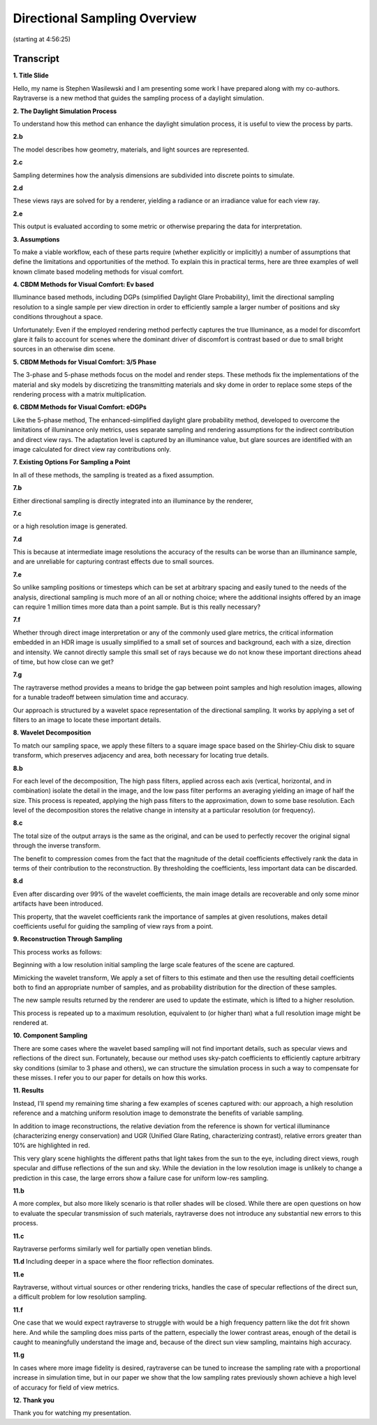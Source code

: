 Directional Sampling Overview
=============================

.. raw:: html

    <iframe width="800" height="450" src="https://www.youtube.com/embed/slXjIQKGK3k?start=17782" title="YouTube video player" frameborder="0" allow="accelerometer; autoplay; clipboard-write; encrypted-media; gyroscope; picture-in-picture" allowfullscreen></iframe>

(starting at 4:56:25)

Transcript
----------

**1. Title Slide**

Hello, my name is Stephen Wasilewski and I am presenting some work I have
prepared along with my co-authors. Raytraverse is a new method that guides the
sampling process of a daylight simulation.

**2. The Daylight Simulation Process**

To understand how this method can enhance the daylight simulation process, it
is useful to view the process by parts.

**2.b**

The model describes how geometry, materials, and light sources are represented.

**2.c**

Sampling determines how the analysis dimensions are subdivided into discrete
points to simulate.

**2.d**

These views rays are solved for by a renderer, yielding a radiance or an
irradiance value for each view ray.

**2.e**

This output is evaluated according to some metric or otherwise preparing the
data for interpretation.

**3. Assumptions**

To make a viable workflow, each of these parts require (whether explicitly or
implicitly) a number of assumptions that define the limitations and
opportunities of the method. To explain this in practical terms, here are three
examples of well known climate based modeling methods for visual comfort.

**4. CBDM Methods for Visual Comfort: Ev based**

Illuminance based methods, including DGPs (simplified Daylight Glare
Probability), limit the directional sampling resolution to a single sample per
view direction in order to efficiently sample a larger number of positions and
sky conditions throughout a space.

Unfortunately: Even if the employed rendering method perfectly captures the
true Illuminance, as a model for discomfort glare it fails to account for
scenes where the dominant driver of discomfort is contrast based or due to
small bright sources in an otherwise dim scene.

**5. CBDM Methods for Visual Comfort: 3/5 Phase**

The 3-phase and 5-phase methods focus on the model and render steps. These
methods fix the implementations of the material and sky models by discretizing
the transmitting materials and sky dome in order to replace some steps of the
rendering process with a matrix multiplication.

**6. CBDM Methods for Visual Comfort: eDGPs**

Like the 5-phase method, The enhanced-simplified daylight glare probability
method, developed to overcome the limitations of illuminance only metrics, uses
separate sampling and rendering assumptions for the indirect contribution and
direct view rays. The adaptation level is captured by an illuminance value, but
glare sources are identified with an image calculated for direct view ray
contributions only.

**7. Existing Options For Sampling a Point**

In all of these methods, the sampling is treated as a fixed assumption.

**7.b**

Either directional sampling is directly integrated into an illuminance by the
renderer,

**7.c**

or a high resolution image is generated.

**7.d**

This is because at intermediate image resolutions the accuracy of the results
can be worse than an illuminance sample, and are unreliable for capturing
contrast effects due to small sources.

**7.e**

So unlike sampling positions or timesteps which can be set at arbitrary spacing
and easily tuned to the needs of the analysis, directional sampling is much
more of an all or nothing choice; where the additional insights offered by an
image can require 1 million times more data than a point sample. But is this
really necessary?

**7.f**

Whether through direct image interpretation or any of the commonly used glare
metrics, the critical information embedded in an HDR image is usually
simplified to a small set of sources and background, each with a size,
direction and intensity. We cannot directly sample this small set of rays
because we do not know these important directions ahead of time, but how close
can we get?

**7.g**

The raytraverse method provides a means to bridge the gap between point samples
and high resolution images, allowing for a tunable tradeoff between simulation
time and accuracy.

Our approach is structured by a wavelet space representation of the directional
sampling. It works by applying a set of filters to an image to locate these
important details.

**8. Wavelet Decomposition**

To match our sampling space, we apply these filters to a square image space
based on the Shirley-Chiu disk to square transform, which preserves adjacency
and area, both necessary for locating true details.

**8.b**

For each level of the decomposition, The high pass filters, applied across each
axis (vertical, horizontal, and in combination) isolate the detail in the
image, and the low pass filter performs an averaging yielding an image of half
the size. This process is repeated, applying the high pass filters to the
approximation, down to some base resolution. Each level of the decomposition
stores the relative change in intensity at a particular resolution (or
frequency).

**8.c**

The total size of the output arrays is the same as the original, and can be
used to perfectly recover the original signal through the inverse transform.

The benefit to compression comes from the fact that the magnitude of the detail
coefficients effectively rank the data in terms of their contribution to the
reconstruction. By thresholding the coefficients, less important data can be
discarded.

**8.d**

Even after discarding over 99% of the wavelet coefficients, the main image
details are recoverable and only some minor artifacts have been introduced.

This property, that the wavelet coefficients rank the importance of samples at
given resolutions, makes detail coefficients useful for guiding the sampling of
view rays from a point.

**9. Reconstruction Through Sampling**

This process works as follows:

Beginning with a low resolution initial sampling the large scale features of
the scene are captured.

Mimicking the wavelet transform, We apply a set of filters to this estimate and
then use the resulting detail coefficients both to find an appropriate number
of samples, and as probability distribution for the direction of these samples.

The new sample results returned by the renderer are used to update the
estimate, which is lifted to a higher resolution.

This process is repeated up to a maximum resolution, equivalent to (or higher
than) what a full resolution image might be rendered at.

**10. Component Sampling**

There are some cases where the wavelet based sampling will not find important
details, such as specular views and reflections of the direct sun. Fortunately,
because our method uses sky-patch coefficients to efficiently capture arbitrary
sky conditions (similar to 3 phase and others), we can structure the simulation
process in such a way to compensate for these misses. I refer you to our paper
for details on how this works.

**11. Results**

Instead, I’ll spend my remaining time sharing a few examples of scenes captured
with: our approach, a high resolution reference and a matching uniform
resolution image to demonstrate the benefits of variable sampling.

In addition to image reconstructions, the relative deviation from the reference
is shown for vertical illuminance (characterizing energy conservation) and UGR
(Unified Glare Rating, characterizing contrast), relative errors greater than
10% are highlighted in red.

This very glary scene highlights the different paths that light takes from the
sun to the eye, including direct views, rough specular and diffuse reflections
of the sun and sky. While the deviation in the low resolution image is unlikely
to change a prediction in this case, the large errors show a failure case for
uniform low-res sampling.

**11.b**

A more complex, but also more likely scenario is that roller shades will be
closed. While there are open questions on how to evaluate the specular
transmission of such materials, raytraverse does not introduce any substantial
new errors to this process.

**11.c**

Raytraverse performs similarly well for partially open venetian blinds.

**11.d**
Including deeper in a space where the floor reflection dominates.

**11.e**

Raytraverse, without virtual sources or other rendering tricks, handles the
case of specular reflections of the direct sun, a difficult problem for low
resolution sampling.

**11.f**

One case that we would expect raytraverse to struggle with would be a high
frequency pattern like the dot frit shown here. And while the sampling does
miss parts of the pattern, especially the lower contrast areas, enough of the
detail is caught to meaningfully understand the image and, because of the
direct sun view sampling, maintains high accuracy.

**11.g**

In cases where more image fidelity is desired, raytraverse can be tuned to
increase the sampling rate with a proportional increase in simulation time, but
in our paper we show that the low sampling rates previously shown achieve a
high level of accuracy for field of view metrics.

**12. Thank you**

Thank you for watching my presentation.
